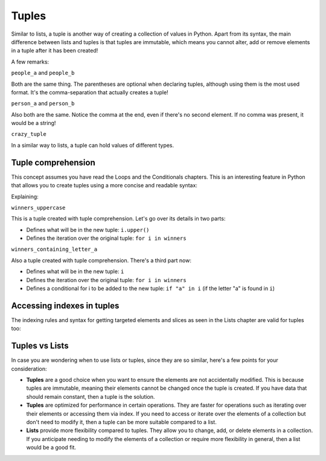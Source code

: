 ============
Tuples
============

Similar to lists, a tuple is another way of creating a collection of values in Python. 
Apart from its syntax, the main diﬀerence between lists and tuples is that tuples are immutable, which means you cannot alter, 
add or remove elements in a tuple after it has been created!


.. code-block:: python
   :linenos:

    people_a = ("dwight", "darryl", "angela") 
    people_b = "dwight", "darryl", "angela"
    person_a = "dwight",
    person_b = ("dwight",)
    crazy_tuple = ("banana", 1, True, ["A", "B"], 50.0, {}) 

    print(people_a[1]) # => darryl


A few remarks:

``people_a`` and ``people_b``

Both are the same thing. The parentheses are optional when declaring tuples, although using them is the most used format. 
It's the comma-separation that actually creates a tuple!

``person_a`` and ``person_b``

Also both are the same. Notice the comma at the end, even if there's no second element. If no comma was present, it would be a string!

``crazy_tuple``

In a similar way to lists, a tuple can hold values of diﬀerent types.

Tuple comprehension
------------------------

This concept assumes you have read the Loops and the Conditionals chapters.
This is an interesting feature in Python that allows you to create tuples using a more concise and readable syntax:

.. code-block:: python
   :linenos:

    winners = ("dwight", "pam", "angela")

    winners_uppercase = tuple(i.upper() for i in winners)
    winners_containing_letter_a = tuple(i for i in winners if "a" in i)

    print(winners_uppercase) # => ('DWIGHT', 'PAM', 'ANGELA') 
    print(winners_containing_letter_a) # => ('pam', 'angela')


Explaining:

``winners_uppercase``

This is a tuple created with tuple comprehension. Let's go over its details in two parts:

- Deﬁnes what will be in the new tuple: ``i.upper()`` 	
- Deﬁnes the iteration over the original tuple: ``for i in winners`` 	

``winners_containing_letter_a``

Also a tuple created with tuple comprehension. There's a third part now:

- Deﬁnes what will be in the new tuple: ``i``
- Deﬁnes the iteration over the original tuple: ``for i in winners``
- Deﬁnes a conditional for i to be added to the new tuple: ``if "a" in i`` (if the letter "a" is found in ``i``)


Accessing indexes in tuples
-----------------------

The indexing rules and syntax for getting targeted elements and slices as seen in the Lists chapter are valid for tuples too:

.. code-block:: python
   :linenos:

    people = "jim", "pam", "dwight", "angela"

    print(people[2])  # => dwight
    print(people[-1])  # => angela
    print(people[:2])  # => ('jim','pam')


Tuples vs Lists
-----------------------

In case you are wondering when to use lists or tuples, since they are so similar, here's a few points for your consideration:

- **Tuples** are a good choice when you want to ensure the elements are not accidentally modified. This is because tuples are immutable, meaning their elements cannot be changed once the tuple is created. 
  If you have data that should remain constant, then a tuple is the solution.

- **Tuples** are optimized for performance in certain operations. They are faster for operations such as iterating over their elements or accessing them via index. 
  If you need to access or iterate over the elements of a collection but don't need to modify it, then a tuple can be more suitable compared to a list.

- **Lists** provide more flexibility compared to tuples. They allow you to change, add, or delete elements in a collection. 
  If you anticipate needing to modify the elements of a collection or require more flexibility in general, then a list would be a good fit.
